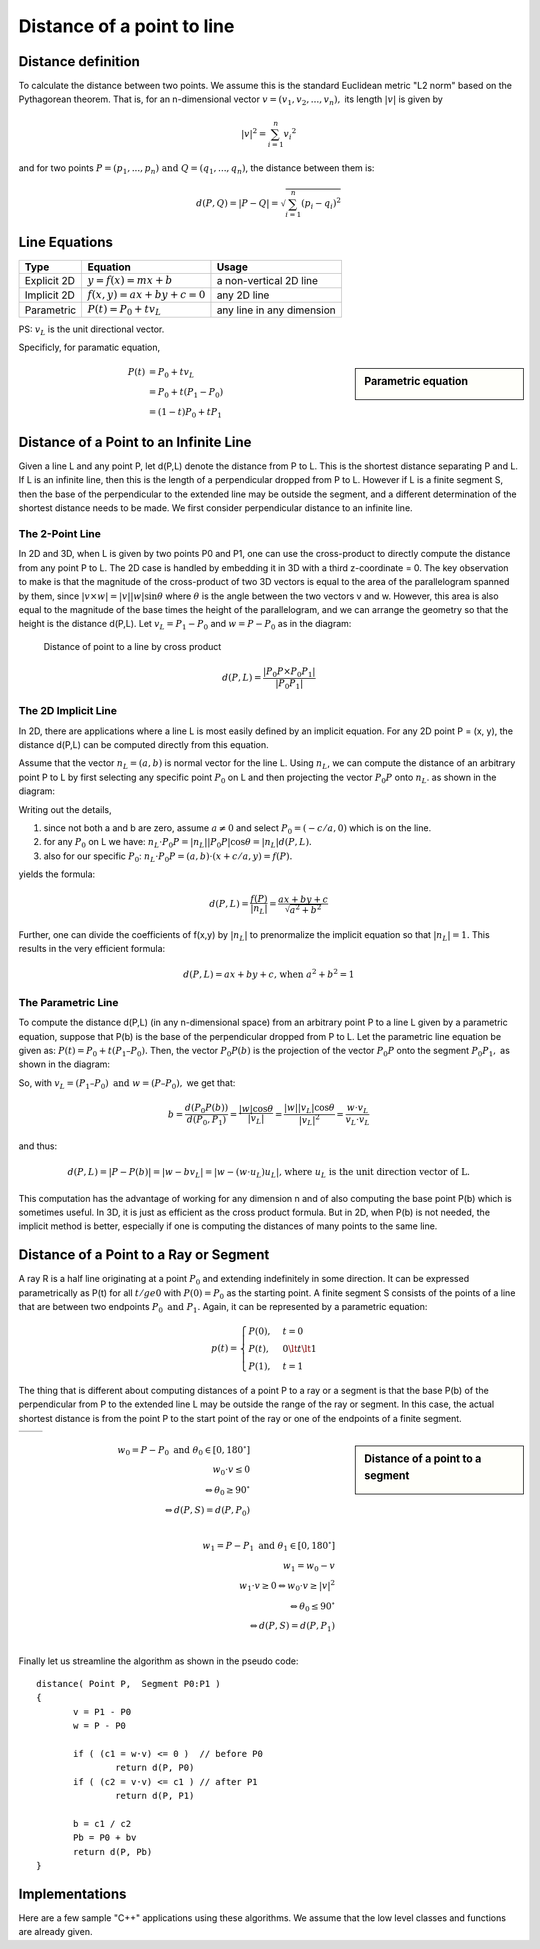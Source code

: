 ***************************
Distance of a point to line
***************************

Distance definition
===================

To calculate the distance between two points. We assume this is the standard Euclidean metric "L2 norm" 
based on the Pythagorean theorem. That is, for an n-dimensional vector :math:`v=(v_1,v_2,...,v_n),` its 
length :math:`|v|` is given by

.. math::

   |v|^2 = \sum_{i=1}^{n} {v_i}^2   

and for two points :math:`P=(p_1,...,p_n) \text{ and } Q=(q_1,...,q_n)`, the distance between them is:

.. math::

   d(P, Q) = | P - Q | = \sqrt{\sum_{i=1}^{n} (p_i - q_i)^2}


Line Equations
==============

=============  ===========================  ===========================
Type           Equation                     Usage                      
=============  ===========================  ===========================
Explicit 2D    :math:`y=f(x)=mx+b`          a non-vertical 2D line     
Implicit 2D    :math:`f(x,y)=ax+by+c=0`     any 2D line                
Parametric     :math:`P(t) = P_0 + tv_L`    any line in any dimension  
=============  ===========================  ===========================

PS: :math:`v_L` is the unit directional vector.

Specificly, for paramatic equation, 

.. sidebar:: Parametric equation

   .. image:: images/parametric_equation.gif

.. math:: 

   P(t) &= P_0 + tv_L \\
        &= P_0 + t(P_1 - P_0) \\
        &= (1-t)P_0 + tP_1


Distance of a Point to an Infinite Line
=======================================

Given a line L and any point P, let d(P,L) denote the distance from P to L. 
This is the shortest distance separating P and L. If L is an infinite line, 
then this is the length of a perpendicular dropped from P to L. However if L 
is a finite segment S, then the base of the perpendicular to the extended line 
may be outside the segment, and a different determination of the shortest distance 
needs to be made. We first consider perpendicular distance to an infinite line.

The 2-Point Line
----------------

In 2D and 3D, when L is given by two points P0 and P1, one can use the cross-product 
to directly compute the distance from any point P to L. The 2D case is handled by embedding 
it in 3D with a third z-coordinate = 0. The key observation to make is that the magnitude of 
the cross-product of two 3D vectors is equal to the area of the parallelogram spanned by them, 
since :math:`|v \times w| = |v||w| \sin{\theta}` where :math:`\theta` is the angle between 
the two vectors v and w. However, this area is also equal to the magnitude of the base times 
the height of the parallelogram, and we can arrange the geometry so that the height is the 
distance d(P,L). Let :math:`v_L=P_1 - P_0` and :math:`w = P - P_0` as in the diagram:


.. figure:: images/distance_p_2_l_by_cross_product.gif

   Distance of point to a line by cross product

   .. math::

      d(P, L) = \frac{|P_0P \times P_0P_1|}{|P_0P_1|}


The 2D Implicit Line
--------------------

In 2D, there are applications where a line L is most easily defined by an implicit equation. 
For any 2D point P = (x, y), the distance d(P,L) can be computed directly from this equation.

Assume that the vector :math:`n_L = (a, b)` is normal vector for the line L. Using :math:`n_L`, 
we can compute the distance of an arbitrary point P to L by first selecting any specific point 
:math:`P_0` on L and then projecting the vector :math:`P_0P` onto :math:`n_L`. as shown in the 
diagram:

.. image:: images/distance_by_implicit_equation.gif

Writing out the details,

#. since not both a and b are zero, assume :math:`a \ne 0` and select :math:`P_0 = (-c / a, 0)` which is on the line.
#. for any :math:`P_0` on L we have: :math:`n_L \cdot P_0P = |n_L||P_0P| \cos{\theta} = |n_L| d(P, L).`
#. also for our specific :math:`P_0`: :math:`n_L \cdot P_0P = (a, b) \cdot (x+c/a, y) = f(P).`

yields the formula:

.. math::

   d(P,L) = \frac{f(P)}{|n_L|} = \frac{ax+by+c}{\sqrt{a^2 + b^2}}

Further, one can divide the coefficients of f(x,y) by :math:`|n_L|` to prenormalize the implicit equation so that 
:math:`|n_L| = 1.` This results in the very efficient formula:

.. math::

   d(P,L) = ax+by+c \text{, when } a^2 + b^2 = 1


The Parametric Line
-------------------

To compute the distance d(P,L) (in any n-dimensional space) from an arbitrary point P 
to a line L given by a parametric equation, suppose that P(b) is the base of the perpendicular 
dropped from P to L. Let the parametric line equation be given as: :math:`P(t) = P_0 + t (P_1 – P_0).` 
Then, the vector :math:`P_0P(b)` is the projection of the vector :math:`P_0P` onto the segment 
:math:`P_0P_1,` as shown in the diagram:

.. image:: images/distance_by_parametric_equation.gif

So, with :math:`v_L = (P_1 – P_0) \text{ and } w = (P – P_0),` we get that:

.. math::

   b = \frac{d(P_0P(b))}{d(P_0, P_1)} = \frac{|w|\cos{\theta}}{|v_L|} 
     = \frac{|w||v_L|\cos{\theta}}{|v_L|^2} = \frac{w \cdot v_L}{v_L \cdot v_L}


and thus:

.. math::
   
   d(P, L) = |P - P(b)| = |w - bv_L| = |w-(w \cdot u_L)u_L| 
   \text{, where } u_L \text{ is the unit direction vector of L.}

This computation has the advantage of working for any dimension n and of also computing 
the base point P(b) which is sometimes useful. In 3D, it is just as efficient as the cross 
product formula. But in 2D, when P(b) is not needed, the implicit method is better, especially 
if one is computing the distances of many points to the same line.


Distance of a Point to a Ray or Segment
=======================================

A ray R is a half line originating at a point :math:`P_0` and extending indefinitely in some direction. 
It can be expressed parametrically as P(t) for all :math:`t /ge 0` with :math:`P(0) = P_0` as the starting point. 
A finite segment S consists of the points of a line that are between two endpoints :math:`P_0 \text{ and } P_1.` 
Again, it can be represented by a parametric equation:

.. math::

   p(t) = 
   \begin{cases}
   P(0), & t=0 \\
   P(t), & 0 \lt t \lt 1 \\
   P(1), & t=1
   \end{cases}

The thing that is different about computing distances of a point P to a ray or a segment is that 
the base P(b) of the perpendicular from P to the extended line L may be outside the range of the 
ray or segment. In this case, the actual shortest distance is from the point P to the start point 
of the ray or one of the endpoints of a finite segment.

+-----------------------------------------+----------------------------------------+
| .. image:: images/distance_with_ray.gif | .. image:: images/distance_segment.gif |
+-----------------------------------------+----------------------------------------+


.. sidebar:: Distance of a point to a segment

   .. image:: images/distance_segment_2.gif
   .. image:: images/distance_segment_3.gif

.. math::

   w_0 = P - P_0 \text{ and } \theta_0 \in [0, 180^\circ] \\
   w_0 \cdot v \le 0 \\
   \Leftrightarrow \theta_0 \ge 90^\circ \\
   \Leftrightarrow d(P,S) = d(P,P_0) \\

   w_1 = P - P_1 \text{ and } \theta_1 \in [0, 180^\circ] \\
   w_1 = w_0 - v \\
   w_1 \cdot v \ge 0  \Leftrightarrow w_0 \cdot v \ge |v|^2 \\
   \Leftrightarrow \theta_0 \le 90^\circ \\
   \Leftrightarrow d(P,S) = d(P,P_1) \\

Finally let us streamline the algorithm as shown in the pseudo code::

   distance( Point P,  Segment P0:P1 )
   {
          v = P1 - P0
          w = P - P0
   
          if ( (c1 = w·v) <= 0 )  // before P0
                  return d(P, P0)
          if ( (c2 = v·v) <= c1 ) // after P1
                  return d(P, P1)
   
          b = c1 / c2
          Pb = P0 + bv
          return d(P, Pb)
   }


Implementations
===============

Here are a few sample "C++" applications using these algorithms. We assume that the low level classes and functions are already given.

.. code-block:: cpp
   :caption: C++  implementations

   // Assume that classes are already given for the objects:
   //     Point and Vector with
   //          coordinates {float x, y, z;} (z=0  for 2D)
   //          appropriate operators for:
   //               Point  = Point ± Vector
   //               Vector = Point - Point
   //               Vector = Scalar * Vector
   //     Line with defining endpoints {Point P0, P1;}
   //     Segment with defining endpoints {Point P0, P1;}
   //===================================================================
   
   // dot product (3D) which allows vector operations in arguments
   #define dot(u,v)   ((u).x * (v).x + (u).y * (v).y + (u).z * (v).z)
   #define norm(v)     sqrt(dot(v,v))     // norm = length of  vector
   #define d(u,v)      norm(u-v)          // distance = norm of difference

   // closest2D_Point_to_Line(): find the closest 2D Point to a Line
   //     Input:  an array P[] of n points, and a Line L
   //     Return: the index i of the Point P[i] closest to L
   int closest2D_Point_to_Line( Point P[], int n, Line L)
   {
        // Get coefficients of the implicit line equation.
        // ax + by +c = 0
        // Do NOT normalize since scaling by a constant
        // is irrelevant for just comparing distances.
        float a = L.P0.y - L.P1.y;
        float b = L.P1.x - L.P0.x;
        float c = L.P0.x * L.P1.y - L.P1.x * L.P0.y; // cross product of OP_0 and OP_1
   
        // initialize min index and distance to P[0]
        int mi = 0;
        float min = a * P[0].x + b * P[0].y + c;
        if (min < 0) min = -min;     // absolute value
   
        // loop through Point array testing for min distance to L
        for (i=1; i<n; i++) {
             // just use dist squared (sqrt not  needed for comparison)
             float dist = a * P[i].x + b * P[i].y  + c;
             if (dist < 0) dist = -dist;    // absolute value
             if (dist < min) {      // this point is closer
                  mi = i;              // so have a new minimum
                  min = dist;
             }
        }
        return mi;     // the index of the closest  Point P[mi]
   }

   // dist_Point_to_Line(): get the distance of a point to a line
   //     Input:  a Point P and a Line L (in any dimension)
   //     Return: the shortest distance from P to L
   float dist_Point_to_Line( Point P, Line L)
   {
        Vector v = L.P1 - L.P0;
        Vector w = P - L.P0;
   
        double c1 = dot(w,v);
        double c2 = dot(v,v);
        double b = c1 / c2;
   
        Point Pb = L.P0 + b * v;
        return d(P, Pb);
   }

   // dist_Point_to_Segment(): get the distance of a point to a segment
   //     Input:  a Point P and a Segment S (in any dimension)
   //     Return: the shortest distance from P to S
   float dist_Point_to_Segment( Point P, Segment S)
   {
        Vector v = S.P1 - S.P0;
        Vector w = P - S.P0;
   
        double c1 = dot(w,v);
        if ( c1 <= 0 )
             return d(P, S.P0);
   
        double c2 = dot(v,v);
        if ( c2 <= c1 )
             return d(P, S.P1);
   
        double b = c1 / c2;
        Point Pb = S.P0 + b * v;
        return d(P, Pb);
   }
